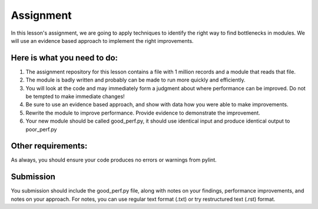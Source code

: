 ##########
Assignment
##########
    
In this lesson's assignment, we are going to apply techniques to identify the
right way to find bottlenecks in modules. We will use an evidence
based approach to implement the right improvements.

Here is what you need to do:
----------------------------

1. The assignment repository for this lesson contains a file with 1 million records
   and a module that reads that file.
2. The module is badly written and probably can be made to run more quickly and
   efficiently.
3. You will look at the code and may immediately form a judgment about where
   performance can be improved. Do not be tempted to make immediate changes!
4. Be sure to use an evidence based approach, and show with data how you were able
   to make improvements.
5. Rewrite the module to improve performance. Provide evidence to demonstrate
   the improvement. 
6. Your new module should be called good_perf.py, it should use identical input
   and produce identical output to poor_perf.py

Other requirements:
-------------------
As always, you should ensure your code produces no errors or warnings from pylint.

Submission
----------
You submission should include the good_perf.py file, along with notes on your findings, performance 
improvements, and notes on your approach. For notes, you can use regular text format (.txt) or try restructured
text (.rst) format.